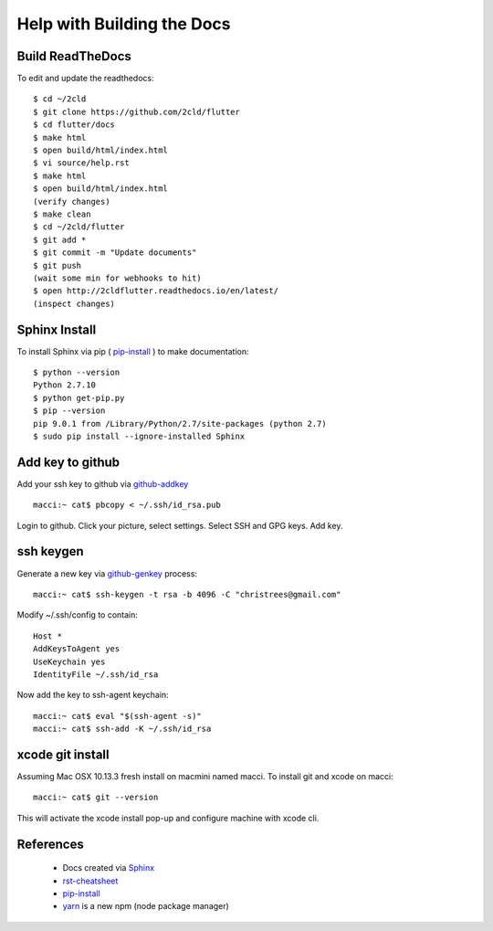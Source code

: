 Help with Building the Docs
===========================

=================
Build ReadTheDocs
=================

To edit and update the readthedocs::

 $ cd ~/2cld
 $ git clone https://github.com/2cld/flutter
 $ cd flutter/docs
 $ make html
 $ open build/html/index.html
 $ vi source/help.rst
 $ make html
 $ open build/html/index.html
 (verify changes)
 $ make clean
 $ cd ~/2cld/flutter
 $ git add *
 $ git commit -m "Update documents"
 $ git push
 (wait some min for webhooks to hit)
 $ open http://2cldflutter.readthedocs.io/en/latest/
 (inspect changes)

==============
Sphinx Install
==============

To install Sphinx via pip ( pip-install_ ) to make documentation::

 $ python --version
 Python 2.7.10
 $ python get-pip.py
 $ pip --version
 pip 9.0.1 from /Library/Python/2.7/site-packages (python 2.7)
 $ sudo pip install --ignore-installed Sphinx

=================
Add key to github
=================

Add your ssh key to github via github-addkey_ ::

 macci:~ cat$ pbcopy < ~/.ssh/id_rsa.pub

Login to github.  Click your picture, select settings.  Select SSH and GPG keys.  Add key.

==========
ssh keygen
==========

Generate a new key via github-genkey_ process::

 macci:~ cat$ ssh-keygen -t rsa -b 4096 -C "christrees@gmail.com"

Modify ~/.ssh/config to contain::

    Host *
    AddKeysToAgent yes
    UseKeychain yes
    IdentityFile ~/.ssh/id_rsa

Now add the key to ssh-agent keychain::

    macci:~ cat$ eval "$(ssh-agent -s)"
    macci:~ cat$ ssh-add -K ~/.ssh/id_rsa

=================
xcode git install
=================

Assuming Mac OSX 10.13.3 fresh install on macmini named macci.  To install git and xcode on macci::

 macci:~ cat$ git --version

This will activate the xcode install pop-up and configure machine with xcode cli.


==========
References
==========

 + Docs created via Sphinx_
 + rst-cheatsheet_ 
 + pip-install_
 + yarn_ is a new npm (node package manager)

.. _Sphinx: http://www.sphinx-doc.org/en/stable/tutorial.html
.. _rst-cheatsheet: https://github.com/ralsina/rst-cheatsheet/blob/master/rst-cheatsheet.rst
.. _pip-install: https://pip.pypa.io/en/stable/installing/
.. _yarn: https://yarnpkg.com/en/docs/cli
.. _github-genkey: https://help.github.com/articles/generating-a-new-ssh-key-and-adding-it-to-the-ssh-agent/
.. _github-addkey: https://help.github.com/articles/adding-a-new-ssh-key-to-your-github-account/
